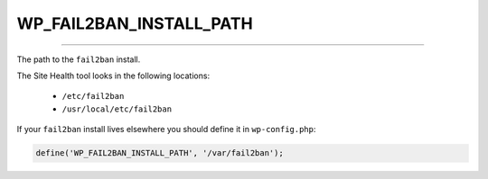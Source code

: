 .. _WP_FAIL2BAN_INSTALL_PATH:

.. role:: php(code)
  :language: php

WP_FAIL2BAN_INSTALL_PATH
------------------------

.. versionadded:: 5.0.0

----

The path to the ``fail2ban`` install.

The Site Health tool looks in the following locations:

  * ``/etc/fail2ban``
  * ``/usr/local/etc/fail2ban``

If your ``fail2ban`` install lives elsewhere you should define it in ``wp-config.php``:

.. code-block:: php

  define('WP_FAIL2BAN_INSTALL_PATH', '/var/fail2ban');

